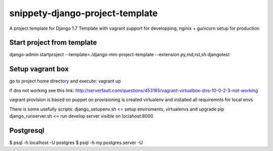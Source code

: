 ================================
snippety-django-project-template
================================

A project template for Django 1.7
Template with vagrant support for developping, nginix + gunicorn setup for production

Start project from template
===========================

django-admin startproject --template=./django-mm-project-template --extension py,md,rst,sh djangotest


Setup vagrant box
=================
go to project home directory and execute:
vagrant up

if dns not working see this link:
http://serverfault.com/questions/453185/vagrant-virtualbox-dns-10-0-2-3-not-working

vagrant provision is based on puppet
on provisioning is created virtualenv and installed all requiremnts for local envs

There is some usefully scripts:
django_setupenv.sh <= setup enviroments, virtualenvs and upgrade pip
django_runserver.sh <= run develop server visible on loclahost:8000

Postgresql
==========

$ psql -h localhost -U postgres
$ psql -h my.postgres.server -U